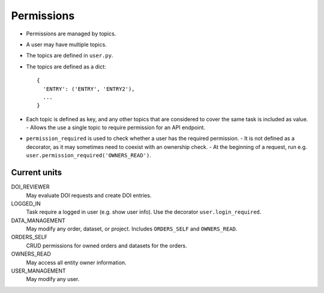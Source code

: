 ***********
Permissions
***********

* Permissions are managed by topics.
* A user may have multiple topics.
* The topics are defined in ``user.py``.
* The topics are defined as a dict::

    {
      'ENTRY': ('ENTRY', 'ENTRY2'),
      ...
    }

* Each topic is defined as key, and any other topics that are considered to cover the same task is included as value.
  - Allows the use a single topic to require permission for an API endpoint.
* ``permission_required`` is used to check whether a user has the required permission.
  - It is not defined as a decorator, as it may sometimes need to coexist with an ownership check.
  - At the beginning of a request, run e.g. ``user.permission_required('OWNERS_READ')``.


Current units
=============

DOI_REVIEWER
    May evaluate DOI requests and create DOI entries.
LOGGED_IN
    Task require a logged in user (e.g. show user info). Use the decorator ``user.login_required``.
DATA_MANAGEMENT
    May modify any order, dataset, or project. Includes ``ORDERS_SELF`` and ``OWNERS_READ``.
ORDERS_SELF
    CRUD permissions for owned orders and datasets for the orders.
OWNERS_READ
    May access all entity owner information.
USER_MANAGEMENT
    May modify any user.
